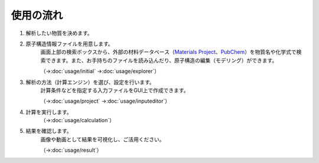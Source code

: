 .. _flow:

==========
使用の流れ
==========

.. image:: /img/overview.svg

1. 解析したい物質を決めます。
    \ 

2. 原子構造情報ファイルを用意します。
    画面上部の検索ボックスから、外部の材料データベース（\ `Materials Project <https://materialsproject.org/>`_\ 、\ `PubChem <https://pubchem.ncbi.nlm.nih.gov/>`_\ ）を物質名や化学式で検索できます。また、お手持ちのファイルを読み込んだり、原子構造の編集（モデリング）ができます。

    （→\ :doc:`usage/initial` →\ :doc:`usage/explorer`）

3. 解析の方法（計算エンジン）を選び、設定を行います。
    計算条件などを指定する入力ファイルをGUI上で作成できます。

    （→\ :doc:`usage/project` →\ :doc:`usage/inputeditor`）

4. 計算を実行します。
    （→\ :doc:`usage/calculation`）

5. 結果を確認します。
    画像や動画として結果を可視化し、ご活用ください。

    （→\ :doc:`usage/result`）